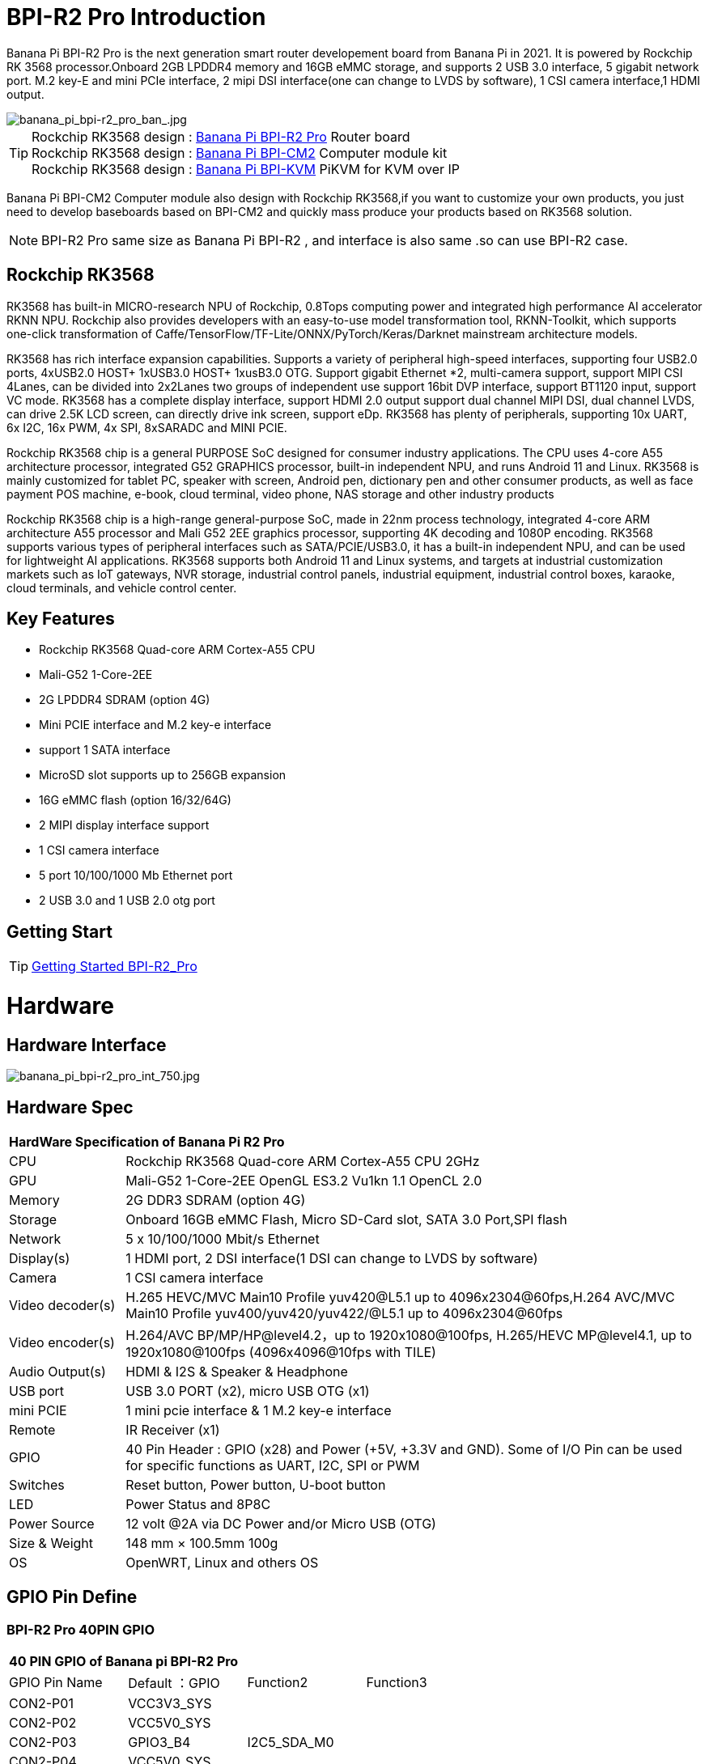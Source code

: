 = BPI-R2 Pro Introduction

Banana Pi BPI-R2 Pro is the next generation smart router developement board from Banana Pi in 2021. It is powered by Rockchip RK 3568 processor.Onboard 2GB LPDDR4 memory and 16GB eMMC storage, and supports 2 USB 3.0 interface, 5 gigabit network port. M.2 key-E and mini PCIe interface, 2 mipi DSI interface(one can change to LVDS by software), 1 CSI camera interface,1 HDMI output.

image::/picture/banana_pi_bpi-r2_pro_ban_.jpg[banana_pi_bpi-r2_pro_ban_.jpg]

TIP: Rockchip RK3568 design : link:/en/BPI-R2_Pro/BananaPi_BPI-R2_Pro[Banana Pi BPI-R2 Pro] Router board +
Rockchip RK3568 design : link:/en/BPI-CM2/BananaPi_BPI-CM2[Banana Pi BPI-CM2] Computer module kit +
Rockchip RK3568 design : link:/en/BPI-KVM/BananaPi_BPI-KVM[Banana Pi BPI-KVM] PiKVM for KVM over IP 

Banana Pi BPI-CM2 Computer module also design with Rockchip RK3568,if you want to customize your own products, you just need to develop baseboards based on BPI-CM2 and quickly mass produce your products based on RK3568 solution.

NOTE: BPI-R2 Pro same size as Banana Pi BPI-R2 , and interface is also same .so can use BPI-R2 case.

== Rockchip RK3568
RK3568 has built-in MICRO-research NPU of Rockchip, 0.8Tops computing power and integrated high performance AI accelerator RKNN NPU. Rockchip also provides developers with an easy-to-use model transformation tool, RKNN-Toolkit, which supports one-click transformation of Caffe/TensorFlow/TF-Lite/ONNX/PyTorch/Keras/Darknet mainstream architecture models.

RK3568 has rich interface expansion capabilities. Supports a variety of peripheral high-speed interfaces, supporting four USB2.0 ports, 4xUSB2.0 HOST+ 1xUSB3.0 HOST+ 1xusB3.0 OTG. Support gigabit Ethernet *2, multi-camera support, support MIPI CSI 4Lanes, can be divided into 2x2Lanes two groups of independent use support 16bit DVP interface, support BT1120 input, support VC mode. RK3568 has a complete display interface, support HDMI 2.0 output support dual channel MIPI DSI, dual channel LVDS, can drive 2.5K LCD screen, can directly drive ink screen, support eDp. RK3568 has plenty of peripherals, supporting 10x UART, 6x I2C, 16x PWM, 4x SPI, 8xSARADC and MINI PCIE.

Rockchip RK3568 chip is a general PURPOSE SoC designed for consumer industry applications. The CPU uses 4-core A55 architecture processor, integrated G52 GRAPHICS processor, built-in independent NPU, and runs Android 11 and Linux. RK3568 is mainly customized for tablet PC, speaker with screen, Android pen, dictionary pen and other consumer products, as well as face payment POS machine, e-book, cloud terminal, video phone, NAS storage and other industry products

Rockchip RK3568 chip is a high-range general-purpose SoC, made in 22nm process technology, integrated 4-core ARM architecture A55 processor and Mali G52 2EE graphics processor, supporting 4K decoding and 1080P encoding. RK3568 supports various types of peripheral interfaces such as SATA/PCIE/USB3.0, it has a built-in independent NPU, and can be used for lightweight AI applications. RK3568 supports both Android 11 and Linux systems, and targets at industrial customization markets such as IoT gateways, NVR storage, industrial control panels, industrial equipment, industrial control boxes, karaoke, cloud terminals, and vehicle control center.

== Key Features

- Rockchip RK3568 Quad-core ARM Cortex-A55 CPU
- Mali-G52 1-Core-2EE
- 2G LPDDR4 SDRAM (option 4G)
- Mini PCIE interface and M.2 key-e interface
- support 1 SATA interface
- MicroSD slot supports up to 256GB expansion
- 16G eMMC flash (option 16/32/64G)
- 2 MIPI display interface support
- 1 CSI camera interface
- 5 port 10/100/1000 Mb Ethernet port
- 2 USB 3.0 and 1 USB 2.0 otg port

== Getting Start

TIP: link:/en/BPI-R2_Pro/GettingStarted_BPI-R2_Pro[Getting Started BPI-R2_Pro]

= Hardware
== Hardware Interface

image::/picture/banana_pi_bpi-r2_pro_int_750.jpg[banana_pi_bpi-r2_pro_int_750.jpg]

== Hardware Spec

[option="header",cols="1,5"]
|=====
2+| **HardWare Specification of Banana Pi R2 Pro**
| CPU              | Rockchip RK3568 Quad-core ARM Cortex-A55 CPU 2GHz
| GPU              | Mali-G52 1-Core-2EE OpenGL ES3.2 Vu1kn 1.1 OpenCL 2.0
| Memory           | 2G DDR3 SDRAM (option 4G)
| Storage          | Onboard 16GB eMMC Flash, Micro SD-Card slot, SATA 3.0 Port,SPI flash
| Network          | 5 x 10/100/1000 Mbit/s Ethernet
| Display(s)       | 1 HDMI port, 2 DSI interface(1 DSI can change to LVDS by software)
| Camera           | 1 CSI camera interface
| Video decoder(s) | H.265 HEVC/MVC Main10 Profile yuv420@L5.1 up to 4096x2304@60fps,H.264 AVC/MVC Main10 Profile yuv400/yuv420/yuv422/@L5.1 up to 4096x2304@60fps 
| Video encoder(s) | H.264/AVC BP/MP/HP@level4.2，up to 1920x1080@100fps, H.265/HEVC MP@level4.1, up to 1920x1080@100fps (4096x4096@10fps with TILE)
| Audio Output(s)  | HDMI & I2S & Speaker & Headphone 
| USB port         | USB 3.0 PORT (x2), micro USB OTG (x1)
| mini PCIE        | 1 mini pcie interface & 1 M.2 key-e interface
| Remote           | IR Receiver (x1)
| GPIO             | 40 Pin Header : GPIO (x28) and Power (+5V, +3.3V and GND). Some of I/O Pin can be used for specific functions as UART, I2C, SPI or PWM        
| Switches         | Reset button, Power button, U-boot button 
| LED              | Power Status and 8P8C
| Power Source     | 12 volt @2A via DC Power and/or Micro USB (OTG)
| Size & Weight    | 148 mm × 100.5mm 100g
| OS               | OpenWRT, Linux and others OS
|=====

== GPIO Pin Define

=== BPI-R2 Pro 40PIN GPIO

[option="header",cols="1,1,1,1"]
|=====
4+| **40 PIN GPIO of Banana pi BPI-R2 Pro**
| GPIO Pin Name	| Default ：GPIO	| Function2	| Function3
| CON2-P01 | VCC3V3_SYS |                 |              
| CON2-P02 | VCC5V0_SYS |                 |              
| CON2-P03 | GPIO3_B4   | I2C5_SDA_M0     |              
| CON2-P04 | VCC5V0_SYS |                 |              
| CON2-P05 | GPIO3_B3   | I2C5_SCL_M0     |              
| CON2-P06 | GND        |                 |              
| CON2-P07 | GPIO3_B5   | PWM10_M0        |              
| CON2-P08 | GPIO0_C1   | UART0_TX        |              
| CON2-P09 | GND        |                 |              
| CON2-P10 | GPIO0_C0   | UART0_RX        |              
| CON2-P11 | GPIO3_C4   | UART7_TX_M1     | PWM14_M0     
| CON2-P12 | GPIO3_A3   | I2S3_SCLK_M0_BT |              
| CON2-P13 | GPIO3_C5   | UART7_RX_M1     | SPDIF_TX1_M1 
| CON2-P14 | GND        |                 |              
| CON2-P15 | GPIO3_B6   |                 | PWM11_IR_M0  
| CON2-P16 | GPIO0_C4   | UART0_RTS       |              
| CON2-P17 | VCC3V3_SYS |                 |              
| CON2-P18 | GPIO0_C7   | UART0_CTS       |              
| CON2-P19 | GPIO4_C3   | SPI3_MOSI_M1    | CAN1_TX      
| CON2-P20 | GND        |                 |              
| CON2-P21 | GPIO4_C5   | SPI3_MISO_M1    | UART9_TX 
| CON2-P22 | GPIO4_C4   |                 | SPDIF_TX 
| CON2-P23 | GPIO4_C2   | SPI3_CLK_M1     | CAN1_RX  
| CON2-P24 | GPIO4_C6   | SPI3_CS0_M1     | UART9_RX 
| CON2-P25 | GND        |                 |          
| CON2-P26 | GPIO3_C3   | UART5_RX_M1     |          
| CON2-P27 | GPIO1_A4   |                 |          
| CON2-P28 | GPIO3_C2   | UART5_TX_M1     |          
| CON2-P29 | GPIO1_B0   |                 |          
| CON2-P30 | GND        |                 |          
| CON2-P31 | GPIO1_B1   |                 |          
| CON2-P32 | GPIO4_D2   |                 |          
| CON2-P33 | GPIO1_B2   |                 |          
| CON2-P34 | GND        |                 |          
| CON2-P35 | GPIO3_A4   | I2S3_LRCK_M0_BT |          
| CON2-P36 | GPIO3_A2   | I2S3_MCLK_M0    |          
| CON2-P37 | GPIO2_D7   |                 |          
| CON2-P38 | GPIO3_A6   | I2S3_SDI_M0_BT  |          
| CON2-P39 | GND        |                 |          
| CON2-P40 | GPIO3_A5   | I2S3_SDO_M0_BT  |          
|=====

=== BPI-R2 Pro Debug UART

|=====
| CON3-P1	| GND
| CON3-P2	| UART0-RX
| CON3-P3	| UART0-TX
|=====

=== BPI-R2 Pro Camera(CN6)
|=====
| CSI Pin Name | Default Function	| Function2：GPIO
| CN6-P01 | GND              |  
| CN6-P02 | MIPI_CSI_D3N     |  
| CN6-P03 | MIPI_CSI_D3P     |  
| CN6-P04 | GND              |  
| CN6-P05 | MIPI_CSI_D2N     |  
| CN6-P06 | MIPI_CSI_D2P     |  
| CN6-P07 | GND              |  
| CN6-P08 | MIPI_CSI_CLK1N   |  
| CN6-P09 | MIPI_CSI_CLK1P   |  
| CN6-P10 | GND              |  
| CN6-P11 | MIPI_CSI_D1N     |  
| CN6-P12 | MIPI_CSI_D1P     |  
| CN6-P13 | GND              |  
| CN6-P14 | MIPI_CSI_D0N     |  
| CN6-P15 | MIPI_CSI_D0P     |  
| CN6-P16 | GND              |  
| CN6-P17 | MIPI_CSI_CLK0N   |  
| CN6-P18 | MIPI_CSI_CLK0P   |  
| CN6-P19 | NC/MIPI_CAM0_PDN |  
| CN6-P20 | CAM0_CLKOUT      |  
| CN6-P21 | CAM0_IRCUT       |  
| CN6-P22 | I2C2_SCL_M1      |  
| CN6-P23 | I2C2_SDA_M1      |  
| CN6-P24 | CAM0_CSI_RST     |  
| CN6-P25 | VCC1V8_DOVDD     |  
| CN6-P26 | GND              |  
| CN6-P27 | GND              |  
| CN6-P28 | VCC33            |  
| CN6-P29 | VCC33            |  
| CN6-P30 | VCC33            |  
|=====

=== MIPI LCD0(CN8)
|=====
|DSI Pin Name	| Default Function	| Function2
| CN8-P01 | NC                |               
| CN8-P02 | VCC3V3_LCD0       |               
| CN8-P03 | VCC3V3_LCD0       |               
| CN8-P04 | GND               |               
| CN8-P05 | MIPI_LCD0_RST     |               
| CN8-P06 | SARADC_VIN5       |               
| CN8-P07 | GND               |               
| CN8-P08 | MIPI_DSI_TX0_D0N  | LVDS_TX0_D0N  
| CN8-P09 | MIPI_DSI_TX0_D0P  | LVDS_TX0_D0P  
| CN8-P10 | GND               |               
| CN8-P11 | MIPI_DSI_TX0_D1N  | LVDS_TX0_D1N  
| CN8-P12 | MIPI_DSI_TX0_D1P  | LVDS_TX0_D1P  
| CN8-P13 | GND               |               
| CN8-P14 | MIPI_DSI_TX0_CLKN | LVDS_TX0_CLKN 
| CN8-P15 | MIPI_DSI_TX0_CLKP | LVDS_TX0_CLKP 
| CN8-P16 | GND               |               
| CN8-P17 | MIPI_DSI_TX0_D2N  | LVDS_TX0_D2N  
| CN8-P18 | MIPI_DSI_TX0_D2P  | LVDS_TX0_D2P  
| CN8-P19 | GND               |               
| CN8-P20 | MIPI_DSI_TX0_D3N  | LVDS_TX0_D3N  
| CN8-P21 | MIPI_DSI_TX0_D3P  | LVDS_TX0_D3P 
| CN8-P22 | GND               |              
| CN8-P23 | NC                |              
| CN8-P24 | NC                |              
| CN8-P25 | GND               |              
| CN8-P26 | LCD0_BL_PWM       |              
| CN8-P27 | MIPI0_LCM_PWMOUT  |              
| CN8-P28 | NC                |              
| CN8-P29 | NC                |              
| CN8-P30 | GND               |              
| CN8-P31 | LED0-             |              
| CN8-P32 | LED0-             |              
| CN8-P33 | NC                |              
| CN8-P34 | TP_INT_L_GPIO0_B5 |              
| CN8-P35 | TP_RST_L_GPIO0_B6 |              
| CN8-P36 | I2C1_SCL_TP       |              
| CN8-P37 | I2C1_SDA_TP       |              
| CN8-P38 | NC                |              
| CN8-P39 | LED0+             |              
| CN8-P40 | LED0+             |              
|=====

=== MIPI LCD1(CN7)
|=====
| DSI Pin Name | Default Function	| Function2
| CN7-P01 | NC                |  
| CN7-P02 | VCC3V3_LCD1       |  
| CN7-P03 | VCC3V3_LCD1       |  
| CN7-P04 | GND               |  
| CN7-P05 | MIPI_LCD1_RST     |  
| CN7-P06 | SARADC_VIN2       |  
| CN7-P07 | GND               |  
| CN7-P08 | MIPI_DSI_TX1_D0N  |  
| CN7-P09 | MIPI_DSI_TX1_D0P  |  
| CN7-P10 | GND               |  
| CN7-P11 | MIPI_DSI_TX1_D1N  |  
| CN7-P12 | MIPI_DSI_TX1_D1P  |  
| CN7-P13 | GND               |  
| CN7-P14 | MIPI_DSI_TX1_CLKN |  
| CN7-P15 | MIPI_DSI_TX1_CLKP |  
| CN7-P16 | GND               |  
| CN7-P17 | MIPI_DSI_TX1_D2N  |  
| CN7-P18 | MIPI_DSI_TX1_D2P  |  
| CN7-P19 | GND               |  
| CN7-P20 | MIPI_DSI_TX1_D3N  |  
| CN7-P21 | MIPI_DSI_TX1_D3P  |  
| CN7-P22 | GND               |  
| CN7-P23 | NC                |  
| CN7-P24 | NC                |  
| CN7-P25 | GND               |  
| CN7-P26 | LCD1_BL_PWM       |  
| CN7-P27 | MIPI1_LCM_PWMOUT  |  
| CN7-P28 | NC                |  
| CN7-P29 | NC                |  
| CN7-P30 | GND               |  
| CN7-P31 | LED1-             |  
| CN7-P32 | LED1-             |  
| CN7-P33 | NC                |  
| CN7-P34 | TP_INT_L_GPIO0_B5 |  
| CN7-P35 | TP_RST_L_GPIO0_B6 |  
| CN7-P36 | I2C1_SCL_TP       |  
| CN7-P37 | I2C1_SDA_TP       |  
| CN7-P38 | NC                |  
| CN7-P39 | LED1+             |  
| CN7-P40 | LED1+             |  
|=====

=== EDP LCD(CN9)
|=====
| DSI Pin Name | Default Function	| Function2
| CN9-P01 | EDP_TX_AUXN |  
| CN9-P02 | EDP_TX_AUXP |  
| CN9-P03 | EDP_TX_D0P  |  
| CN9-P04 | EDP_TX_D0N  |  
| CN9-P05 | EDP_TX_D1P  |  
| CN9-P06 | EDP_TX_D1N  |  
| CN9-P07 | EDP_TX_D2P  |  
| CN9-P08 | EDP_TX_D2N  |  
| CN9-P09 | EDP_TX_D3P  |  
| CN9-P10 | EDP_TX_D3N  |  
| CN9-P11 | NC          |  
| CN9-P12 | NC          |  
| CN9-P13 | NC          |  
| CN9-P14 | NC          |  
| CN9-P15 | LCD1_RST    |  
| CN9-P16 | LCD1_BL_PWM |  
| CN9-P17 | SARADC_VIN4 |  
| CN9-P18 | VCC3V3_LCD1 |  
| CN9-P19 | VCC3V3_LCD1 |  
| CN9-P20 | GND         |  
| CN9-P21	| GND	        |
| CN9-P22	| GND	        |
| CN9-P23	| VCC12V_LCD1	|
| CN9-P24	| VCC12V_LCD1 |
|=====

Running on android11 system, connecting with 2x dsi panel + 1x eDP panel: https://www.youtube.com/watch?v=HpDAmNVDwXI

== Custom production
RK3568 custom board, industrial control board

image::/picture/rk3568_industrial_control_development_board_interface.jpg[rk3568_industrial_control_development_board_interface.jpg]

= Development
== Source Code
=== Linux

TIP: linux-4.19.xx kernel BSP Source code on github ： https://github.com/BPI-SINOVOIP/BPI-R2PRO-BSP/

TIP: linux-5.10.66 kernel BSP Source code on github ： https://github.com/BPI-SINOVOIP/BPI-R2PRO-BSP-5.10.x/

=== Android

TIP: BPI-R2 PRO Android11 Source Code : +
Baidu Cloud: https://pan.baidu.com/s/1c2vw-df4hh55VB3gSsM6Uw?pwd=8888 (提取码: 8888)


== Resources

TIP: Because of the Google security update some of the old links will not work if the images you want to use cannot be downloaded from the link:https://drive.google.com/drive/folders/0B_YnvHgh2rwjVjNyS2pheEtWQlk?resourcekey=0-U4TI84zIBdId7bHHjf2qKA[new link bpi-image Files]

TIP: All banana pi link:https://drive.google.com/drive/folders/0B4PAo2nW2Kfndjh6SW9MS2xKSWs?resourcekey=0-qXGFXKmd7AVy0S81OXM1RA&usp=sharing[docement(SCH file,DXF file,and doc)]

TIP: BPI-R2 Pro schematic diagram : https://drive.google.com/file/d/1aDOL8U6-4bxn7iB_MzCOgHoDhUu0wuQu/view?usp=sharing

TIP: BPI-R2 Pro DXF file ： https://drive.google.com/file/d/1N9AWJVHC4fZEko5_RIkc3pI0gK1I0XiV/view?usp=sharing

TIP: MT7531 switch chip datasheet: https://drive.google.com/file/d/1aVdQz3rbKWjkvdga8-LQ-VFXjmHR8yf9/view?usp=sharing

TIP: RTL8367RB-VB-CG Switch chip datasheet: https://drive.google.com/file/d/1Rua-SRJLPoV0NLnvwJg-fopsD178KIts/view?usp=sharing

TIP: BPI-R2 Pro CE,FCC,RoHS certificate : https://banana-pi.org/en/bpi-honor/

TIP: Install google play on Bananapi BPI-R2 pro Android 11/12: https://www.youtube.com/watch?v=pMKBVcJhsx4

= System Image
== All image
NOTE: Note: the network disk include linux-4.19.xx and linux-5.10.66 kernel version, linux-5.10.66 kernel version can support DSA feature.

All image for BPI-R2 Pro google ： https://drive.google.com/drive/folders/1gHNGVL_uq8L4t987k-nzg6MKWDSmDcfC

All image for BPI-R2 Pro : Baidu ： https://pan.baidu.com/s/1u5bIp0fMJPre-j0bXGfDWA?pwd=i8q6 Pincode: i8q6

== Android

NOTE: All Android image can find here:

Google Drive: https://drive.google.com/drive/folders/1Bs0lhnukZ4A_BmbY-QPiJsFguPXh6imh?usp=share_link

Baidu Cloud: https://pan.baidu.com/s/19_nZls-1tzAsIB3_B-PWrg?pwd=6zw8 (pincode: 6zw8)

NOTE: 2023-03-17-Android11-atv-bpi-r2pro.img

Google Drive: https://drive.google.com/drive/folders/1TZMsaeg99bC8WwxEb8zOMTOAA0TurQ_E?usp=share_link

Baidu Cloud: https://pan.baidu.com/s/1_Hb0dB_4mHhTXiWP6TAzDA?pwd=bdxa (pincode: bdxa)

NOTE: 2023-03-17-Android11-bpi-r2pro.img

Google Drive: https://drive.google.com/drive/folders/108SbohEB8OsWYaxvFeYhGDzxHaUJ1OcW?usp=share_link

Baidu Cloud: https://pan.baidu.com/s/1FKdN2b3qA2Cc4syO15zbng?pwd=rnxd (pincode: rnxd)

NOTE: 2022-11-16 release, Android12-bpi-r2pro.img

Google Drive: https://drive.google.com/file/d/1UZ-e6QJIB8ZU-rdGsCnDNaNR2pYHHvxA/view?usp=share_link

Baidu Cloud: https://pan.baidu.com/s/1tQ5Fg47R0fpUajYpNIsJ3g?pwd=8888 (pincode: 8888)

MD5: a7b5faf7818f1ab2d36253a5d3ca1d18

Forum pthread: https://forum.banana-pi.org/t/bananapi-bpi-r2-pro-2022-11-16-android-12/14264

NOTE: 2022-06-10 release, Android 11 with kernel 4.19.219, tablet variant image

Google Drive: https://drive.google.com/file/d/1qiLZKU8_2O0hHgP25F0CRxv9MnSJlXpv/view?usp=sharing

Baidu Cloud: https://pan.baidu.com/s/1EUiGaXuPxAkR69g7EOnVaw?pwd=4n6c (pincode: 4n6c)

MD5: ebd336bad0c27c66ae65a4d38103bced

NOTE: 2022-06-10 release, Android 11 with kernel 4.19.219, atv variant image

Google Drive: https://drive.google.com/file/d/104K7W1PX4OFvUtqNGHOnx6RZO49BrTZp/view?usp=sharing

Baidu Cloud: https://pan.baidu.com/s/1RbNf1dFqMxy1Dx_ysym82w?pwd=v4u8 (pincode: v4u8)

MD5: 49506a8a3183ab189046b5e2e2833b87

== Linux

=== Ubuntu

NOTE: kernel 5.10.66 , support DSA feature, Ubuntu 16.04. Ubuntu 20.04, Ubunutu 22.04.

Baidu : https://pan.baidu.com/s/19B6AYrHfbIFgRytTpW8Mbg?pwd=6me6 Pincode: 6me6

=== Debian

NOTE: kernel 5.10.66, support DSA feature, Debian10.

Baidu : https://pan.baidu.com/s/19B6AYrHfbIFgRytTpW8Mbg?pwd=6me6 Pincode: 6me6

== Third part image

=== Armbian

NOTE: 2023-07 Armbian_2023.02.0 for BPI-R2 PRO

Baidu Cloud: https://pan.baidu.com/s/1Ey02SbYbTjdYpiB1MdgL7A?pwd=8888 (pincode:8888)

Google Drive: https://drive.google.com/drive/folders/1oN1W-vvxDUTX5bx4RHw9_dQdoDfNtg91?usp=sharing

=== Armbian and LibreELEC

NOTE: Image: https://forum.banana-pi.org/t/armbian-and-libreelec-for-bpi-r2-pro-rk3568/13308

== OperWRT
NOTE: kernel 5.10.66, support DSA feature, OpenWRT

Baidu : https://pan.baidu.com/s/19B6AYrHfbIFgRytTpW8Mbg?pwd=6me6 Pincode: 6me6


= Easy to buy

WARNING: Aliexpress shop : https://www.aliexpress.com/item/1005004224551525.html?spm=a2g0o.store_pc_newArrival.8148356.1.2d8330d9Jco2ZH

WARNING: Taobao shop : https://item.taobao.com/item.htm?spm=a2oq0.12575281.0.0.282d1debCwvgH0&ft=t&id=673191560298

WARNING: BPI-R2 Pro RK3568 OEM&ODM : judyhuang@banana-pi.com